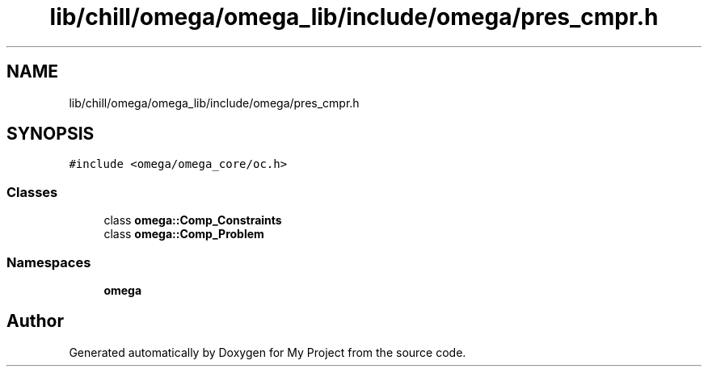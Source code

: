 .TH "lib/chill/omega/omega_lib/include/omega/pres_cmpr.h" 3 "Sun Jul 12 2020" "My Project" \" -*- nroff -*-
.ad l
.nh
.SH NAME
lib/chill/omega/omega_lib/include/omega/pres_cmpr.h
.SH SYNOPSIS
.br
.PP
\fC#include <omega/omega_core/oc\&.h>\fP
.br

.SS "Classes"

.in +1c
.ti -1c
.RI "class \fBomega::Comp_Constraints\fP"
.br
.ti -1c
.RI "class \fBomega::Comp_Problem\fP"
.br
.in -1c
.SS "Namespaces"

.in +1c
.ti -1c
.RI " \fBomega\fP"
.br
.in -1c
.SH "Author"
.PP 
Generated automatically by Doxygen for My Project from the source code\&.
